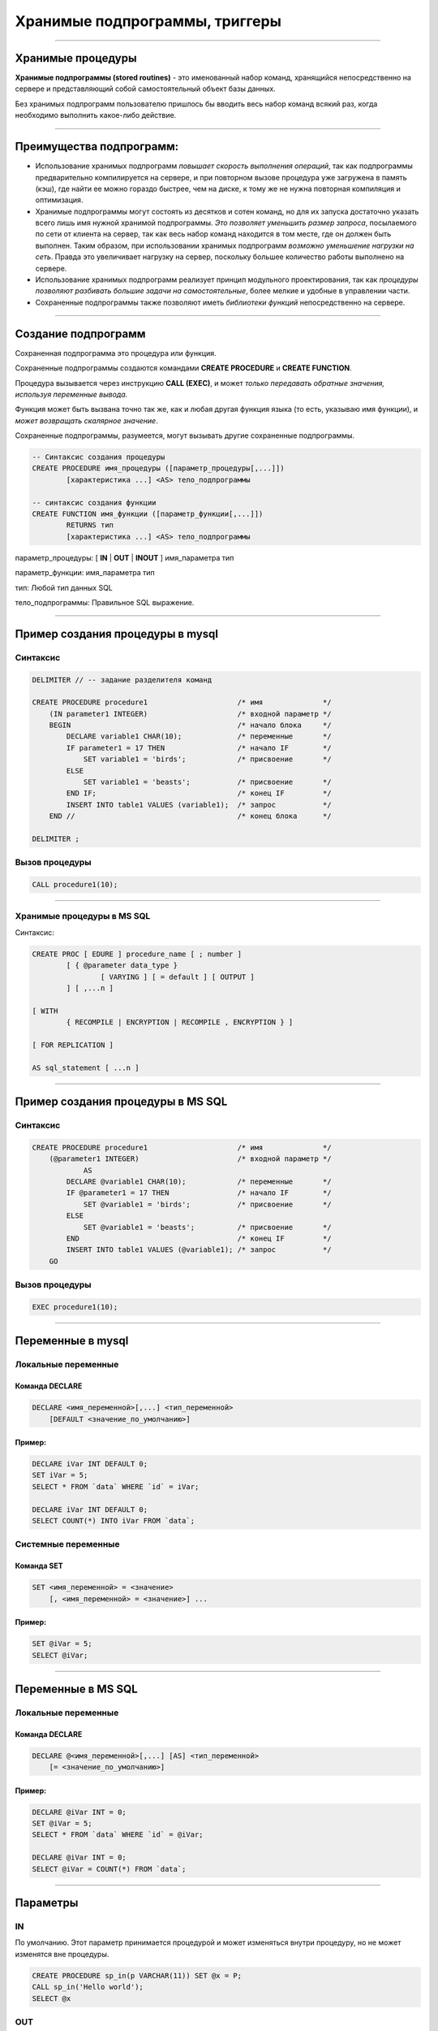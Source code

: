 
===============================
Хранимые подпрограммы, триггеры
===============================

----

Хранимые процедуры
==================

**Хранимые подпрограммы (stored routines)** -  это именованный набор команд, хранящийся
непосредственно на сервере и представляющий собой самостоятельный объект базы данных.

Без хранимых подпрограмм пользователю пришлось бы вводить весь набор команд всякий раз,
когда необходимо выполнить какое-либо действие.

.. image:: http://www.mysqltutorial.org/wp-content/uploads/2009/12/mysql-stored-procedure1.jpg

----

Преимущества подпрограмм:
=========================

- Использование хранимых подпрограмм `повышает скорость выполнения операций`, так
  как подпрограммы предварительно компилируется на сервере, и при повторном вызове
  процедура уже загружена в память (кэш), где найти ее можно гораздо быстрее,
  чем на диске, к тому же не нужна повторная компиляция и оптимизация.

- Хранимые подпрограммы могут состоять из десятков и сотен команд, но для их
  запуска достаточно указать всего лишь имя нужной хранимой подпрограммы. 
  `Это позволяет уменьшить размер запроса`, посылаемого по сети от клиента на сервер, 
  так как весь набор команд находится в том месте, где он должен быть выполнен. 
  Таким образом, при использовании хранимых подпрограмм `возможно уменьшение нагрузки на сеть`.
  Правда это увеличивает нагрузку на сервер, поскольку большее количество работы выполнено на сервере.

- Использование хранимых подпрограмм реализует принцип модульного проектирования,
  так как `процедуры позволяют разбивать большие задачи на самостоятельные`,
  более мелкие и удобные в управлении части.

- Сохраненные подпрограммы также позволяют иметь `библиотеки функций` непосредственно на сервере.

----

Создание подпрограмм
====================

Сохраненная подпрограмма это процедура или функция.

Сохраненные подпрограммы создаются командами **CREATE PROCEDURE** и **CREATE FUNCTION**.

Процедура вызывается через инструкцию **CALL (EXEC)**, и может `только передавать обратные значения,
используя переменные вывода.`

Функция может быть вызвана точно так же, как и любая другая функция языка (то есть, указываю имя функции),
и `может возвращать скалярное значение`.

Сохраненные подпрограммы, разумеется, могут вызывать другие сохраненные подпрограммы.

.. sourcecode:: sql

    -- Синтаксис создания процедуры
    CREATE PROCEDURE имя_процедуры ([параметр_процедуры[,...]])
            [характеристика ...] <AS> тело_подпрограммы

    -- синтаксис создания функции
    CREATE FUNCTION имя_функции ([параметр_функции[,...]])
            RETURNS тип
            [характеристика ...] <AS> тело_подпрограммы

параметр_процедуры: [ **IN** | **OUT** | **INOUT** ] имя_параметра тип

параметр_функции: имя_параметра тип

тип: Любой тип данных SQL

тело_подпрограммы: Правильное  SQL выражение.

----

Пример создания процедуры в mysql
=================================

Синтаксис
---------

.. sourcecode:: sql

    DELIMITER // -- задание разделителя команд

    CREATE PROCEDURE procedure1                     /* имя              */
        (IN parameter1 INTEGER)                     /* входной параметр */
        BEGIN                                       /* начало блока     */
            DECLARE variable1 CHAR(10);             /* переменные       */
            IF parameter1 = 17 THEN                 /* начало IF        */
                SET variable1 = 'birds';            /* присвоение       */
            ELSE
                SET variable1 = 'beasts';           /* присвоение       */
            END IF;                                 /* конец IF         */
            INSERT INTO table1 VALUES (variable1);  /* запрос           */
        END //                                      /* конец блока      */

    DELIMITER ;

Вызов процедуры
---------------

.. sourcecode:: sql

    CALL procedure1(10);

----

Хранимые процедуры в MS SQL
---------------------------

Синтаксис:

.. sourcecode:: sql

	CREATE PROC [ EDURE ] procedure_name [ ; number ] 
		[ { @parameter data_type } 
			[ VARYING ] [ = default ] [ OUTPUT ] 
		] [ ,...n ] 

	[ WITH 
		{ RECOMPILE | ENCRYPTION | RECOMPILE , ENCRYPTION } ] 

	[ FOR REPLICATION ] 

	AS sql_statement [ ...n ]

----

Пример создания процедуры в MS SQL
==================================

Синтаксис
---------

.. sourcecode:: sql
   
    CREATE PROCEDURE procedure1                     /* имя              */
        (@parameter1 INTEGER)                       /* входной параметр */
		AS
            DECLARE @variable1 CHAR(10);            /* переменные       */
            IF @parameter1 = 17 THEN                /* начало IF        */
                SET @variable1 = 'birds';           /* присвоение       */
            ELSE
                SET @variable1 = 'beasts';          /* присвоение       */
            END                                     /* конец IF         */
            INSERT INTO table1 VALUES (@variable1); /* запрос           */
        GO   
	

Вызов процедуры
---------------

.. sourcecode:: sql

    EXEC procedure1(10);	

----

Переменные в mysql
==================

Локальные переменные
---------------------

Команда DECLARE
~~~~~~~~~~~~~~~

.. sourcecode:: sql

    DECLARE <имя_переменной>[,...] <тип_переменной>
        [DEFAULT <значение_по_умолчанию>]

Пример:
~~~~~~~

.. sourcecode:: sql

    DECLARE iVar INT DEFAULT 0;
    SET iVar = 5;
    SELECT * FROM `data` WHERE `id` = iVar;

    DECLARE iVar INT DEFAULT 0;
    SELECT COUNT(*) INTO iVar FROM `data`;

Системные переменные
--------------------

Команда SET
~~~~~~~~~~~

.. sourcecode:: sql

    SET <имя_переменной> = <значение>
        [, <имя_переменной> = <значение>] ...

Пример:
~~~~~~~

.. sourcecode:: sql

    SET @iVar = 5;
    SELECT @iVar;

----

Переменные в MS SQL
===================

Локальные переменные
---------------------

Команда DECLARE
~~~~~~~~~~~~~~~

.. sourcecode:: sql

    DECLARE @<имя_переменной>[,...] [AS] <тип_переменной>
        [= <значение_по_умолчанию>]

Пример:
~~~~~~~

.. sourcecode:: sql

    DECLARE @iVar INT = 0;
    SET @iVar = 5;
    SELECT * FROM `data` WHERE `id` = @iVar;

    DECLARE @iVar INT = 0;
    SELECT @iVar = COUNT(*) FROM `data`;

----


Параметры
=========

.. Хранимые процедуры в mysql могут иметь **IN**, **OUT** и **INOUT** параметры.

IN
--

По умолчанию. Этот параметр принимается процедурой и может изменяться внутри процедуру, но не может изменятся вне процедуры.

.. sourcecode:: sql

    CREATE PROCEDURE sp_in(p VARCHAR(11)) SET @x = P;
    CALL sp_in('Hello world');
    SELECT @x


OUT
---

Значения не передаются, но могут быть изменены внутри процедуры, а также изменены вне процедуры.

.. sourcecode:: sql

    SET @x='Something';
    CREATE PROCEDURE sp_out(OUT p VARCHAR(10)) SET P='Hello world';
    CALL sp_out(@x);
    SELECT @x

INOUT
-----

Совмещает в себе свойства параметров IN и OUT. Значение может передаваться в процедуру, изменяться внутри процедуры и быть доступным вне процедуры.

.. sourcecode:: sql

    CREATE PROCEDURE sp_inout(INOUT P INT) SET @x=P*2;
    set @a = 5;
    CALL sp_inout(@a);
    SELECT @x

----

DELIMITER
=========

Хранимые процедуры mysql, конечно, не очень полезные если они содержат одну инструкцию.

Как же отличить инструкцию внутри процедуры от конца этой процедуры.

Для этого можно создать другой разделитель инструкции для конца оператора **CREATE PROCEDURE**.

Синтаксис
---------


.. sourcecode:: sql

    DELIMITER <строка/символ>


Пример
------

.. sourcecode:: sql

    SELECT VERSION();

    -- установить разделитель команд |
    DELIMITER |

    SELECT VERSION()|

Обратите внимание на то, что нет точки с запятой после символа «|», который будет использоваться в процедуре.

Разделитель необходимо выбарать такой, который не будет использоваться в процедуре, и он может содержать больше чем
один символ.

----

Команда SELECT ... INTO
=======================

Позволяет сохранить выбранные столбцы непосредственно в переменные

Синтаксис
---------

.. sourcecode:: sql

    SELECT <имя_поля1>[,<имя_поля2>,...]
       INTO <имя_переменной1,>[,<имя_переменной2>,...] <запрос>

Пример
------

.. sourcecode:: sql

    -- устанавливаем разделитель
    DELIMITER $$

    -- создаем процедуру
    CREATE PROCEDURE get_title(IN _id INT, OUT _title VARCHAR(255))
    BEGIN
        SELECT title INTO _title
            FROM t1 WHERE id=_id;
    END$$

    -- восстанавливаем стандартный разделитель
    DELIMITER ;

    SET @title = '';
    CALL get_title(1, @title);
    SELECT @title;

----

Условие IF в mysql
==================

Синтаксис
---------

.. sourcecode:: sql

    IF <условие> THEN
        <действие>;
    END IF;

.. image:: http://www.mysqltutorial.org/wp-content/uploads/2013/01/mysql-if-statement1.jpg

----


Условие IF в MS SQL
===================

Синтаксис
---------

.. sourcecode:: sql

    IF <условие> 
	[BEGIN]
        <действие>;
    [END]
	GO

.. https://msdn.microsoft.com/en-us/library/ms182587.aspx
	
----

Условие IF .. ELSE в mysql
==========================

Синтаксис
---------

.. sourcecode:: sql

    IF <условие> THEN
        <действие 1>;
    ELSE
        <действие 2>;
    END IF;

.. image:: http://www.mysqltutorial.org/wp-content/uploads/2013/01/mysql-if-else-statement.jpg

----

Условие IF .. ELSE в MS SQL
===========================

Синтаксис
---------

.. sourcecode:: sql

    IF <условие> 
	[BEGIN]
        <действие 1>;
	[END]
    ELSE
	[BEGIN]
        <действие 2>;
    [END]
	GO

.. https://msdn.microsoft.com/en-us/library/ms182587.aspx
	
----

Условие IF .. ELSEIF .. ELSE в mysql
====================================

Синтаксис
---------

.. sourcecode:: sql

    IF <условие 1> THEN
        <действие 1>;
    ELSEIF <условие 2> THEN
        <действие 2>;
    ...
    ELSE
        <действие n>;
    END IF;

.. image:: http://www.mysqltutorial.org/wp-content/uploads/2013/01/mysql-if-elseif-else-statement.jpg
    :width: 240px

----

Пример применения условий
=========================

.. sourcecode:: sql

    DELIMITER $$
    CREATE PROCEDURE GetCustomerLevel
    (
        IN  p_customerNumber INT(11),
        OUT p_customerLevel  VARCHAR(10)
    )
    BEGIN
        DECLARE creditlim DOUBLE;

        SELECT creditlimit INTO creditlim
            FROM customers
            WHERE customerNumber = p_customerNumber;

        IF creditlim > 50000 THEN
            SET p_customerLevel = 'PLATINUM';
        ELSEIF (creditlim <= 50000 AND creditlim >= 10000) THEN
            SET p_customerLevel = 'GOLD';
        ELSEIF creditlim < 10000 THEN
            SET p_customerLevel = 'SILVER';
        END IF;
    END$$

----

.. image:: http://www.mysqltutorial.org/wp-content/uploads/2013/01/mysql-if-statement-flow-chart.png

----

CASE
====

.. Besides the IF statement, MySQL provides an alternative conditional statement called CASE.
.. The MySQL CASE statement makes the code more readable and efficient.

Вместе с условными командами в MySQL применяются условные выражения **CASE**.

**CASE** выражения позволяют создать код более читабельным и эффективным.

.. There are two forms of the CASE statements: simple and searched CASE statements.

Существует две формы CASE выражений: простое и поисковое.

Простое CASE выражение
----------------------

В этом случае находится совпадение выражения с одним из уникальных значений и
выполнение соответствующих команд

.. sourcecode:: sql

    CASE  <выражение>
       WHEN <знечение 1> THEN <команды 1>
       WHEN <значение 2> THEN <команды 2>
       ...
       ELSE <команды n>
    END <CASE>;


----

Пример CASE
===========

.. sourcecode:: sql

    DELIMITER $$
    CREATE PROCEDURE GetCustomerShipping
    (
         IN  p_customerNumber INT(11),
         OUT p_shiping        VARCHAR(50)
    )
    BEGIN
        DECLARE customerCountry VARCHAR(50);

        SELECT country INTO customerCountry
             FROM customers
             WHERE customerNumber = p_customerNumber;

        CASE customerCountry
             WHEN  'USA' THEN
                SET p_shiping = '2-day Shipping';
             WHEN 'Canada' THEN
                SET p_shiping = '3-day Shipping';
             ELSE
                SET p_shiping = '5-day Shipping';
         END CASE;
    END$$

----

Пример CASE
===========


.. image:: http://www.mysqltutorial.org/wp-content/uploads/2013/01/mysql-case-statement.png

----

Поисковый CASE
==============

.. The simple CASE statement only allows you match a value of an expression against a set of distinct values. In order to perform more complex matches such as ranges, you use the searched CASE statement. The searched CASE statement is equivalent to the IF  statement, however, its construct is much more readable.

Простые **CASE** выражения позволяют находить только совпадения с уникальными значениями для некого выражения.

Для применения больее сложных условий используется поисковый варианты выражения **CASE**.

Он похож на условие **IF**, но имеет более читабельный вид.

Синтаксис
---------

.. sourcecode:: sql

    CASE
        WHEN <условие_1> THEN <команды_1>
        WHEN <условие_2> THEN <команды_2>
        ...
        ELSE <команды_n>
    END CASE;

----

Пример применения CASE
======================

.. sourcecode:: sql

    DELIMITER $$
    CREATE PROCEDURE GetCustomerLevel
    (
     IN  p_customerNumber INT(11),
     OUT p_customerLevel  VARCHAR(10)
    )
    BEGIN
        DECLARE creditlim DOUBLE;
        SELECT creditlimit INTO creditlim
            FROM customers
            WHERE customerNumber = p_customerNumber;
        CASE
            WHEN creditlim > 50000 THEN
                SET p_customerLevel = 'PLATINUM';
            WHEN (creditlim <= 50000 AND creditlim >= 10000) THEN
                SET p_customerLevel = 'GOLD';
            WHEN creditlim < 10000 THEN
                SET p_customerLevel = 'SILVER';
        END CASE;
    END$$

    CALL GetCustomerLevel(112,@level);
    SELECT @level AS 'Customer Level';


+----------------+
| Customer Level |
+================+
| PLATINUM       |
+----------------+

----

Цикл WHILE
==========

Запрос будет выполняться до тех пор, пока условие истинно.

.. sourcecode:: sql

    WHILE условие DO
        действие;
		[BREAK]
		действие;
		[CONTINUE]
    END WHILE;

.. image:: http://www.mysqltutorial.org/wp-content/uploads/2009/12/mysql-while-loop.jpg

----

Пример цикла WHILE
==================

.. sourcecode:: sql

    DELIMITER $$

    CREATE PROCEDURE test_mysql_while_loop()
    BEGIN
        DECLARE x  INT;
        DECLARE str  VARCHAR(255);

        SET x = 1;
        SET str =  '';

        WHILE x  <= 5 DO
            SET  str = CONCAT(str,x,',');
            SET  x = x + 1;
        END WHILE;

        SELECT str;
    END$$

    DELIMITER ;

    CALL test_mysql_while_loop();


+------------+
| str        |
+============+
| 1,2,3,4,5, |
+------------+

----

Цикл REPEAT
===========

Условие цикла проверяется не в начале, как в цикле **WHILE**, а в конце, т.е. хотя бы один раз, но цикл выполняется.

Сам же цикл выполняется, пока условие ложно.


Синтаксис
---------

.. sourcecode:: sql

    REPEAT <запрос>
    UNTIL <условие>
    END REPEAT

.. image:: http://www.mysqltutorial.org/wp-content/uploads/2009/12/mysql-repeat-loop.jpg

----

Пример цикла REPEAT
===================

.. sourcecode:: sql

    DELIMITER $$
    CREATE PROCEDURE mysql_test_repeat_loop()
    BEGIN
        DECLARE x INT;
        DECLARE str VARCHAR(255);

        SET x = 1;
        SET str =  '';

        REPEAT
            SET  str = CONCAT(str,x,',');
            SET  x = x + 1;
        UNTIL x  > 5
        END REPEAT;

        SELECT str;
    END$$
    DELIMITER ;

----

Цикл LOOP
=========

Этот цикл вообще не имеет условий (бесконечный цикл), поэтому обязательно должен иметь оператор **LEAVE**
(аналог break) для прекращения цикла.

Также может быть использована команда **ITERATE** (аналог continue) для перехода к следующей итерации



Синтаксис
---------

.. sourcecode:: sql

    LOOP запрос
    END LOOP

----

Пример цикла LOOP
=================

.. sourcecode:: sql

    DELIMITER $$
    CREATE PROCEDURE test_mysql_loop()
    BEGIN
        DECLARE x  INT;
        DECLARE str  VARCHAR(255);

        SET x = 1;
        SET str =  '';

        loop_label:  LOOP
        IF  x > 10 THEN
            LEAVE  loop_label;
        END  IF;
        SET  x = x + 1;

        IF  (x mod 2) THEN
            ITERATE  loop_label;
        ELSE
            SET  str = CONCAT(str,x,',');
        END  IF;
        END LOOP;
        SELECT str;
    END;

----

Сохраненные функции
===================

.. http://www.mysqltutorial.org/mysql-stored-function/

..
    A stored function is a special kind stored program that returns a single value.
    You use stored functions to encapsulate common formulas or business rules that
    are reusable among SQL statements or stored programs.

Сохраненные функции это подпрограммы, которые возвращают скалярное значение.

..
    Different from a stored procedure, you can use a stored function in SQL
    statements wherever an expression is used. This helps improve the
    readability and maintainability of the procedural code.

Отличие от сохраненных процедур заключается в том, что функцию возможно
применять в SQL запросах. Это позволяет улучшить читабельность и подержку
процедурного кода.

.. Stored function syntax

Синтаксис
---------

.. The following illustrates the simplest syntax for creating a new stored function:

Следующий пример демонстрирует синтаксис создания новой сохраненной функции.

.. sourcecode:: sql

    CREATE FUNCTION <имя_функции>(<параметр_1>,<параметр_2>,…)
        RETURNS <тип_данных>
        [NOT] DETERMINISTIC
        <тело_функции>

Параметр **DETERMINISTIC** определяет функция детерминированная или недетерминированная.

Для детерминированных функций разрешается доступ к локальным данным.

Например, функция, которая при вызове с одними и теми же параметрами и в одном
том же состоянии базы данных всегда возвращает один и тот же результат,
называется детерминированной.

----

Пример создания функции
=======================

..
    The following example is a function that returns the level of a customer based on credit limit.
    We use the IF statement to decide the credit limit.

.. sourcecode:: sql

    DELIMITER $$
    CREATE FUNCTION CustomerLevel(p_creditLimit double) RETURNS VARCHAR(10)
        DETERMINISTIC
    BEGIN
        DECLARE lvl varchar(10);

        IF p_creditLimit > 50000 THEN
            SET lvl = 'PLATINUM';
        ELSEIF (p_creditLimit <= 50000 AND p_creditLimit >= 10000) THEN
            SET lvl = 'GOLD';
        ELSEIF p_creditLimit < 10000 THEN
            SET lvl = 'SILVER';
        END IF;
     RETURN (lvl);
    END$$

.. Now, we can call the CustomerLevel() in an SQL SELECT statement as follows:

Теперь можно вызвать функцию CustomerLevel() в SQL запросе следующим образом:

.. sourcecode:: sql

    SELECT
        customerName, CustomerLevel(creditLimit)
    FROM
        customers
    ORDER BY customerName;

----

Хранимые функции Transact-SQL
-----------------------------

.. http://www.flenov.info/books.php?contentid=42

Сервер SQL поддерживает три типа функций определенных пользователем:

* Скалярные функции – похожи на встроенные функции;
* Функция, возвращающая таблицу - возвращает результат единичного оператора SELECT. 
  Он похож на объект просмотра, но имеет большую эластичность благодаря использованию параметров, 
  и расширяет возможности индексированного объекта просмотра;
* Многооператорная функция - возвращает таблицу созданную одним или несколькими операторами 
  Transact-SQL, чем напоминает хранимые процедуры. В отличие от процедур, на такие функции можно 
  ссылаться в WHERE как на объект просмотра.

----

Создание хранимой функции в MS SQL
----------------------------------

Скалярная функция:
~~~~~~~~~~~~~~~~~~ 

.. sourcecode:: sql

	CREATE  FUNCTION [ owner_name. ] function_name 
		( [ { @parameter_name [AS] scalar_parameter_data_type [ = default ] } 
		  [ ,...n ] ] ) 

	RETURNS scalar_return_data_type

	[ WITH < function_option> [ [,] ...n] ] 

	[ AS ]

	BEGIN 
		function_body 
		RETURN scalar_expression
	END

----

Пример создания скалярной функции
---------------------------------

.. sourcecode:: sql

	CREATE FUNCTION GetSumm
	 (@name varchar(50), @date datetime)
	RETURNS numeric(10,2)
	 BEGIN
	  DECLARE @Summ numeric(10,2)
	  SELECT @Summ = Цена*Количество
	  FROM Товары
	  WHERE [Название товара]=@name
		AND Дата=@date;
	  RETURN @Summ
	 END
	 
Использование функций
---------------------

Как выполнить такую функцию? Да также, как и многие другие системные функции (например, GETDATE()). 
Например, следующий пример использует функцию в операторе SELECT:

.. sourcecode:: sql

	SELECT dbo.GetSumm('Картофель', '03.03.2017')

Функции можно использовать и напрямую, присваивая значение переменной. Например: 	

.. sourcecode:: sql

	DECLARE @Summ numeric(10,2)
	SET @Summ=dbo.GetSumm('Картофель', '03.03.2005')
	PRINT @Summ
	
----

Функция, возвращающая таблицу:
------------------------------

.. sourcecode:: sql

	CREATE FUNCTION [ owner_name. ] function_name 
		( [ { @parameter_name [AS] scalar_parameter_data_type [ = default ] } 
		 [ ,...n ] ] ) 

	RETURNS TABLE 

	[ WITH < function_option > [ [,] ...n ] ] 

	[ AS ] 

	RETURN [ ( ] select-stmt [ ) ]

----

Пример функции
--------------

Рассмотрим пример функции возвращающая таблицу:

.. sourcecode:: sql

	CREATE FUNCTION GetPrice()
	RETURNS TABLE
	AS
	 RETURN 
	 (
	  SELECT Дата, [Название товара], Цена, 
		Количество, Цена*Количество AS Сумма
	  FROM Товары
	 )
	 
Посмотрим, как можно использовать такую функцию с помощью оператора SELECT: 

.. sourcecode:: sql

	SELECT * FROM GetPrice()

----

Многооператорные функции:
-------------------------

.. sourcecode:: sql

	CREATE FUNCTION [ owner_name. ] function_name 
		( [ { @parameter_name [AS] scalar_parameter_data_type [ = default ] } 
		 [ ,...n ] ] ) 

	RETURNS @return_variable TABLE < table_type_definition > 

	[ WITH < function_option > [ [,] ...n ] ] 

	[ AS ] 

	BEGIN 
		function_body 
		RETURN
	END

	< function_option > ::= 
		{ ENCRYPTION | SCHEMABINDING }

	< table_type_definition > :: = 
		( { column_definition | table_constraint } [ ,...n ] ) 

----

Изменения и удаление
====================

Изменение подпрограмм
---------------------

Эта инструкция может использоваться, чтобы изменить характеристики сохраненной процедуры или функции. 

.. sourcecode:: sql

    ALTER {PROCEDURE | FUNCTION} <имя_подпрограммы>


Удаление подпрограмм
====================

Эта инструкция используется, чтобы удалить сохраненную процедуру или функцию. То есть определенная подпрограмма будет удалена с сервера.

.. sourcecode:: sql

    DROP {PROCEDURE | FUNCTION} [IF EXISTS] <имя_подпрограммы>

----

Перечень подпрограмм в MySQL
============================

Для отображения сохраненных подпрограмм в СУБД используется команда:

Синтаксис
---------


.. sourcecode:: sql

    SHOW PROCEDURE | FUNCTION STATUS [LIKE 'pattern' | WHERE expr];

Пример
------

Для ограничения вывода применяются команды **LIKE** и **WHERE**:
Наример, для отображения процедур базы данных **northwind**:

.. sourcecode:: sql

    SHOW PROCEDURE STATUS WHERE db = 'northwind';

Для отображения исходного кода подпрограмм используют команды:

Синтаксис
---------

.. sourcecode:: sql

    SHOW CREATE PROCEDURE <имя_процедуры>;

Пример
------

Отобразить исходный код процедуры CustOrderHist:

.. sourcecode:: sql

    SHOW CREATE PROCEDURE northwind.CustOrderHist;

----

Триггеры
========

**Триггер** представляет собой хранимую процедуру, которая активизируется
при наступлении определенного события.

..
    Например, можно задать хранимую процедуру, которая срабатывает каждый раз
    при удалении записи из транзакционной таблицы - таким образом,
    обеспечивается автоматическое удаление соответствующего заказчика из
    таблицы заказчиков, когда все его транзакции удаляются.

Синтаксис создания триггера
---------------------------

.. sourcecode:: sql

    CREATE
        [DEFINER = { <имя_ пользователя> | CURRENT_USER }]
        TRIGGER <имя_триггера> <время_триггера> <событие_срабатывания>
        ON <имя_таблицы> FOR EACH ROW <выражение>

время_триггера
--------------

Определяет время свершения действия триггера:

**BEFORE** означает, что триггер выполнится до завершения события срабатывания триггера,
а **AFTER** означает, что после.

.. Например, при вставке записей (см. пример выше) наш триггер срабатывал до
   фактической вставки записи и вычислял сумму.

.. Такой вариант уместен при предварительном вычислении каких-то дополнительных
   полей в таблице или параллельной вставке в другую таблицу.

событие_срабатывания
--------------------

Обозначает при каком событии выполняется триггер:

**INSERT** т.е. при операциях вставки или аналогичных ей выражениях (INSERT, LOAD DATA, и REPLACE)

**UPDATE** когда сущность (строка) модифицирована

**DELETE** когда запись удаляется (запросы, содержащие выражения DELETE и/или REPLACE)

----

Пример работы с триггером
=========================

Создаем тестовую базу данных
----------------------------

.. sourcecode:: sql

    DROP DATABASE IF EXISTS test;
    CREATE DATABASE test;
    USE test;

    -- таблица, за которой мы будем следить
    CREATE TABLE test 
    (
        id INT UNSIGNED NOT NULL AUTO_INCREMENT PRIMARY KEY,
        content TEXT NOT NULL 
    );

Создаем таблицу с журналом изменений
------------------------------------

.. sourcecode:: sql

    -- лог
    CREATE TABLE log 
    (
        id INT UNSIGNED NOT NULL AUTO_INCREMENT PRIMARY KEY,
        msg VARCHAR( 255 ) NOT NULL,
        time TIMESTAMP NOT NULL DEFAULT CURRENT_TIMESTAMP,
        row_id INT NOT NULL,
        content TEXT NOT NULL 
    );

----

Пример работы с триггером
=========================

Создаем триггеры
----------------

.. sourcecode:: sql

    -- триггеры
    DELIMITER |

    CREATE TRIGGER insert_test AFTER INSERT ON test
    FOR EACH ROW BEGIN
       INSERT INTO log 
            SET msg='insert', row_id = NEW.id, content = NEW.content;
    END|

    CREATE TRIGGER update_test before update ON test
    FOR EACH ROW BEGIN
      INSERT INTO log 
            SET msg='update', row_id = OLD.id, content = OLD.content;
    END|

    CREATE TRIGGER delete_test before delete ON test
    FOR EACH ROW BEGIN
      INSERT INTO log 
            SET msg='delete', row_id = OLD.id, content = OLD.content;
    END|

    DELIMITER ;

----

Проверяем работу триггеров
==========================

.. sourcecode:: sql

    INSERT INTO test(content) VALUES('It content was added');
    UPDATE test SET content='new updated content' WHERE id=1;
    DELETE FROM test where id=1;
    SELECT * FROM log;



+----+--------+-------------+--------+----------------------+
| id | msg    | time        | row_id | content              |
+====+========+=============+========+======================+
|  1 | insert | 2015-12-27  |      1 | It content was added |
+----+--------+-------------+--------+----------------------+
|  2 | update | 2015-12-27  |      1 | It content was added |
+----+--------+-------------+--------+----------------------+
|  3 | delete | 2015-12-27  |      1 | new updated content  |
+----+--------+-------------+--------+----------------------+


----

Список созданных триггеров
==========================

Показать триггер можно с помощью команды

.. sourcecode:: sql

    SHOW TRIGGERS [{FROM | IN} <база_данных>]
        [LIKE '<шаблон>' | WHERE <выражение>]
 
Это полная часть команды, в основном пользуются командами:
 
.. sourcecode:: sql

    SHOW TRIGGERS [FROM <база_данных>] [LIKE '<шаблон>']

или

.. sourcecode:: sql

    SHOW TRIGGERS

----

Удаление триггера
-----------------

Для удаления триггера используется, как обычно оператор, DROP, пример


.. sourcecode:: sql

    DROP TRIGGER [IF EXISTS] <имя_триггера> 

----

Домашнее задание
================

- Создать процедуру добавления нового фильма в базу данных.
  Предусмотреть возможность установления корректных связей
  между таблицами Movies <-> Generes, Movies <-> Actors, Movies->Directors.

- Создать функцию вычисления возвраста (актеров и режисеров) по дате рождения.
  Для вычисления разницы между двумя датами в годах воспользоваться кодом: 

.. sourcecode:: sql

   DATE_FORMAT(FROM_DAYS(TO_DAYS(now()) - TO_DAYS(@dateofbirth)), '%Y') + 0;

- Создать триггер для журналирования событий изменений (INSERT, UPDATE, DELETE) в таблице Movies.


----

Полезные ссылки
===============

- `MySQL Stored Procedures`_
- `CREATE PROCEDURE (Transact-SQL)`_
- `CREATE PROCEDURE Oracle Database Online Documentation`_
- `Хранимые процедуры и триггеры`_
- `Хранимые процедуры и триггеры. Активные базы данных`_
- `Работа с trigger (триггерами) в MySQL`_
- `Transact-SQL В подлиннике`_

.. _Transact-SQL В подлиннике: http://www.flenov.info/books.php?id=10

.. _MySQL Stored Procedures:  http://www.peregrinesalon.com/wp-content/uploads/2009/03/mysql-stored-procedures.pdf

.. _CREATE PROCEDURE (Transact-SQL): https://msdn.microsoft.com/ru-ru/library/ms187926(v=sql.120).aspx

.. _CREATE PROCEDURE Oracle Database Online Documentation: https://docs.oracle.com/cd/B19306_01/server.102/b14200/statements_6009.htm

.. _Хранимые процедуры и триггеры: http://www.zoonman.ru/library/mysql_sr_and_t.htm

.. _Хранимые процедуры и триггеры. Активные базы данных:  http://web.znu.edu.ua/lab/econom/dba/lectures/ADBS_lect5.pdf

.. _Работа с trigger (триггерами) в MySQL: http://blog.nagaychenko.com/2009/12/02/%D1%80%D0%B0%D0%B1%D0%BE%D1%82%D0%B0-%D1%81-trigger-%D1%82%D1%80%D0%B8%D0%B3%D0%B3%D0%B5%D1%80%D0%B0%D0%BC%D0%B8-%D0%B2-mysql/
